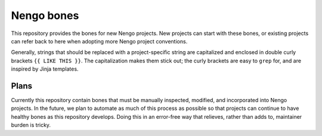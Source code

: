 ***********
Nengo bones
***********

This repository provides the bones for new Nengo projects.
New projects can start with these bones,
or existing projects can refer back to here
when adopting more Nengo project conventions.

Generally, strings that should be replaced with
a project-specific string are capitalized
and enclosed in double curly brackets ``{{ LIKE THIS }}``.
The capitalization makes them stick out;
the curly brackets are easy to ``grep`` for,
and are inspired by Jinja templates.

Plans
=====

Currently this repository contain bones
that must be manually inspected,
modified, and incorporated into Nengo projects.
In the future, we plan to automate
as much of this process as possible
so that projects can continue to have
healthy bones as this repository develops.
Doing this in an error-free way that relieves,
rather than adds to, maintainer burden is tricky.
